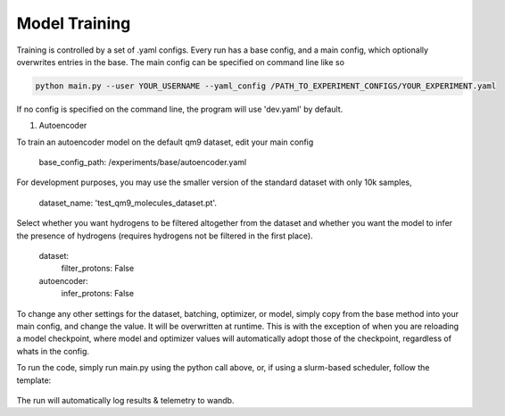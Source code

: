 Model Training
=====

Training is controlled by a set of .yaml configs.
Every run has a base config, and a main config, which optionally overwrites entries in the base.
The main config can be specified on command line like so

.. code-block:: bash

 python main.py --user YOUR_USERNAME --yaml_config /PATH_TO_EXPERIMENT_CONFIGS/YOUR_EXPERIMENT.yaml

If no config is specified on the command line, the program will use 'dev.yaml' by default.

1. Autoencoder

To train an autoencoder model on the default qm9 dataset, edit your main config

 base_config_path: /experiments/base/autoencoder.yaml

For development purposes, you may use the smaller version of the standard dataset with only 10k samples,

 dataset_name: 'test_qm9_molecules_dataset.pt'.

Select whether you want hydrogens to be filtered altogether from the dataset and whether you want the model to infer the presence of hydrogens (requires hydrogens not be filtered in the first place).

 dataset:
   filter_protons: False

 autoencoder:
   infer_protons: False

To change any other settings for the dataset, batching, optimizer, or model, simply copy from the base method into your main config, and change the value. It will be overwritten at runtime. This is with the exception of when you are reloading a model checkpoint, where model and optimizer values will automatically adopt those of the checkpoint, regardless of whats in the config.

To run the code, simply run main.py using the python call above, or, if using a slurm-based scheduler, follow the template:

 .. include:: ../../bash_sub.sh

The run will automatically log results & telemetry to wandb.
